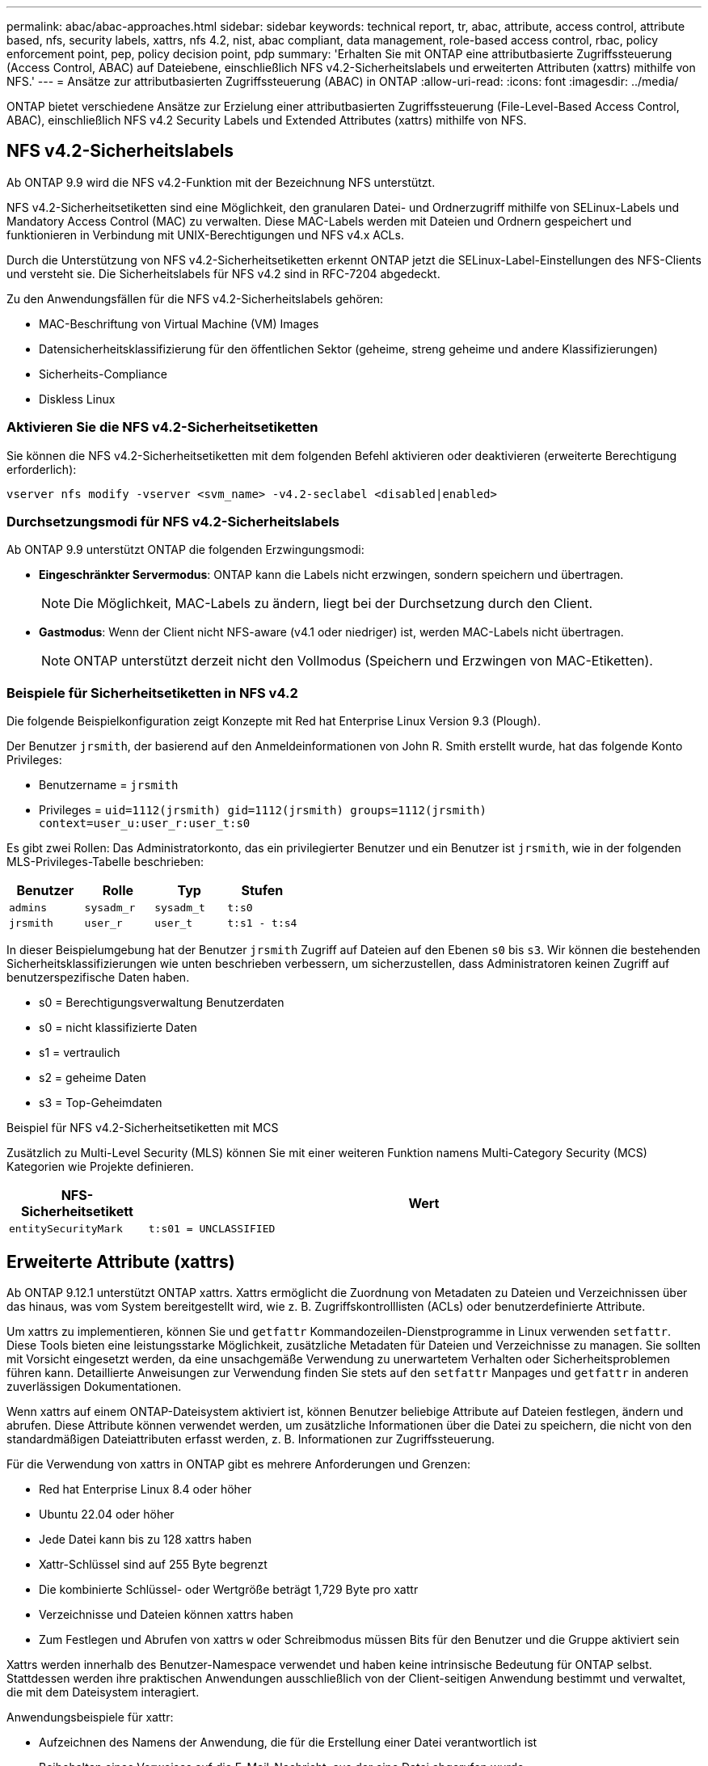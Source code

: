 ---
permalink: abac/abac-approaches.html 
sidebar: sidebar 
keywords: technical report, tr, abac, attribute, access control, attribute based, nfs, security labels, xattrs, nfs 4.2, nist, abac compliant, data management, role-based access control, rbac, policy enforcement point, pep, policy decision point, pdp 
summary: 'Erhalten Sie mit ONTAP eine attributbasierte Zugriffssteuerung (Access Control, ABAC) auf Dateiebene, einschließlich NFS v4.2-Sicherheitslabels und erweiterten Attributen (xattrs) mithilfe von NFS.' 
---
= Ansätze zur attributbasierten Zugriffssteuerung (ABAC) in ONTAP
:allow-uri-read: 
:icons: font
:imagesdir: ../media/


[role="lead"]
ONTAP bietet verschiedene Ansätze zur Erzielung einer attributbasierten Zugriffssteuerung (File-Level-Based Access Control, ABAC), einschließlich NFS v4.2 Security Labels und Extended Attributes (xattrs) mithilfe von NFS.



== NFS v4.2-Sicherheitslabels

Ab ONTAP 9.9 wird die NFS v4.2-Funktion mit der Bezeichnung NFS unterstützt.

NFS v4.2-Sicherheitsetiketten sind eine Möglichkeit, den granularen Datei- und Ordnerzugriff mithilfe von SELinux-Labels und Mandatory Access Control (MAC) zu verwalten. Diese MAC-Labels werden mit Dateien und Ordnern gespeichert und funktionieren in Verbindung mit UNIX-Berechtigungen und NFS v4.x ACLs.

Durch die Unterstützung von NFS v4.2-Sicherheitsetiketten erkennt ONTAP jetzt die SELinux-Label-Einstellungen des NFS-Clients und versteht sie. Die Sicherheitslabels für NFS v4.2 sind in RFC-7204 abgedeckt.

Zu den Anwendungsfällen für die NFS v4.2-Sicherheitslabels gehören:

* MAC-Beschriftung von Virtual Machine (VM) Images
* Datensicherheitsklassifizierung für den öffentlichen Sektor (geheime, streng geheime und andere Klassifizierungen)
* Sicherheits-Compliance
* Diskless Linux




=== Aktivieren Sie die NFS v4.2-Sicherheitsetiketten

Sie können die NFS v4.2-Sicherheitsetiketten mit dem folgenden Befehl aktivieren oder deaktivieren (erweiterte Berechtigung erforderlich):

[source, cli]
----
vserver nfs modify -vserver <svm_name> -v4.2-seclabel <disabled|enabled>
----


=== Durchsetzungsmodi für NFS v4.2-Sicherheitslabels

Ab ONTAP 9.9 unterstützt ONTAP die folgenden Erzwingungsmodi:

* *Eingeschränkter Servermodus*: ONTAP kann die Labels nicht erzwingen, sondern speichern und übertragen.
+

NOTE: Die Möglichkeit, MAC-Labels zu ändern, liegt bei der Durchsetzung durch den Client.

* *Gastmodus*: Wenn der Client nicht NFS-aware (v4.1 oder niedriger) ist, werden MAC-Labels nicht übertragen.
+

NOTE: ONTAP unterstützt derzeit nicht den Vollmodus (Speichern und Erzwingen von MAC-Etiketten).





=== Beispiele für Sicherheitsetiketten in NFS v4.2

Die folgende Beispielkonfiguration zeigt Konzepte mit Red hat Enterprise Linux Version 9.3 (Plough).

Der Benutzer `jrsmith`, der basierend auf den Anmeldeinformationen von John R. Smith erstellt wurde, hat das folgende Konto Privileges:

* Benutzername = `jrsmith`
* Privileges = `uid=1112(jrsmith) gid=1112(jrsmith) groups=1112(jrsmith) context=user_u:user_r:user_t:s0`


Es gibt zwei Rollen: Das Administratorkonto, das ein privilegierter Benutzer und ein Benutzer ist `jrsmith`, wie in der folgenden MLS-Privileges-Tabelle beschrieben:

[cols="26%a,24%a,25%a,25%a"]
|===
| Benutzer | Rolle | Typ | Stufen 


 a| 
`admins`
 a| 
`sysadm_r`
 a| 
`sysadm_t`
 a| 
`t:s0`



 a| 
`jrsmith`
 a| 
`user_r`
 a| 
`user_t`
 a| 
`t:s1 - t:s4`

|===
In dieser Beispielumgebung hat der Benutzer `jrsmith` Zugriff auf Dateien auf den Ebenen `s0` bis `s3`. Wir können die bestehenden Sicherheitsklassifizierungen wie unten beschrieben verbessern, um sicherzustellen, dass Administratoren keinen Zugriff auf benutzerspezifische Daten haben.

* s0 = Berechtigungsverwaltung Benutzerdaten
* s0 = nicht klassifizierte Daten
* s1 = vertraulich
* s2 = geheime Daten
* s3 = Top-Geheimdaten


.Beispiel für NFS v4.2-Sicherheitsetiketten mit MCS
Zusätzlich zu Multi-Level Security (MLS) können Sie mit einer weiteren Funktion namens Multi-Category Security (MCS) Kategorien wie Projekte definieren.

[cols="2a,8a"]
|===
| NFS-Sicherheitsetikett | Wert 


 a| 
`entitySecurityMark`
 a| 
`t:s01 = UNCLASSIFIED`

|===


== Erweiterte Attribute (xattrs)

Ab ONTAP 9.12.1 unterstützt ONTAP xattrs. Xattrs ermöglicht die Zuordnung von Metadaten zu Dateien und Verzeichnissen über das hinaus, was vom System bereitgestellt wird, wie z. B. Zugriffskontrolllisten (ACLs) oder benutzerdefinierte Attribute.

Um xattrs zu implementieren, können Sie und `getfattr` Kommandozeilen-Dienstprogramme in Linux verwenden `setfattr`. Diese Tools bieten eine leistungsstarke Möglichkeit, zusätzliche Metadaten für Dateien und Verzeichnisse zu managen. Sie sollten mit Vorsicht eingesetzt werden, da eine unsachgemäße Verwendung zu unerwartetem Verhalten oder Sicherheitsproblemen führen kann. Detaillierte Anweisungen zur Verwendung finden Sie stets auf den `setfattr` Manpages und `getfattr` in anderen zuverlässigen Dokumentationen.

Wenn xattrs auf einem ONTAP-Dateisystem aktiviert ist, können Benutzer beliebige Attribute auf Dateien festlegen, ändern und abrufen. Diese Attribute können verwendet werden, um zusätzliche Informationen über die Datei zu speichern, die nicht von den standardmäßigen Dateiattributen erfasst werden, z. B. Informationen zur Zugriffssteuerung.

Für die Verwendung von xattrs in ONTAP gibt es mehrere Anforderungen und Grenzen:

* Red hat Enterprise Linux 8.4 oder höher
* Ubuntu 22.04 oder höher
* Jede Datei kann bis zu 128 xattrs haben
* Xattr-Schlüssel sind auf 255 Byte begrenzt
* Die kombinierte Schlüssel- oder Wertgröße beträgt 1,729 Byte pro xattr
* Verzeichnisse und Dateien können xattrs haben
* Zum Festlegen und Abrufen von xattrs `w` oder Schreibmodus müssen Bits für den Benutzer und die Gruppe aktiviert sein


Xattrs werden innerhalb des Benutzer-Namespace verwendet und haben keine intrinsische Bedeutung für ONTAP selbst. Stattdessen werden ihre praktischen Anwendungen ausschließlich von der Client-seitigen Anwendung bestimmt und verwaltet, die mit dem Dateisystem interagiert.

Anwendungsbeispiele für xattr:

* Aufzeichnen des Namens der Anwendung, die für die Erstellung einer Datei verantwortlich ist
* Beibehalten eines Verweises auf die E-Mail-Nachricht, aus der eine Datei abgerufen wurde
* Einrichten eines Kategorisierungsrahmens für die Organisation von Dateiobjekten
* Beschriften von Dateien mit der URL ihrer ursprünglichen Download-Quelle




=== Befehle zum Verwalten von xattrs

* `setfattr` Legt ein erweitertes Attribut einer Datei oder eines Verzeichnisses fest:
+
`setfattr -n <attribute_name> -v <attribute_value> <file or directory name>`

+
Beispielbefehl:

+
[source, cli]
----
setfattr -n user.comment -v test example.txt
----
* `getfattr` Ruft den Wert eines bestimmten erweiterten Attributs ab oder listet alle erweiterten Attribute einer Datei oder eines Verzeichnisses auf:
+
Spezifisches Attribut:
`getfattr -n <attribute_name> <file or directory name>`

+
Alle Attribute:
`getfattr <file or directory name>`

+
Beispielbefehl:

+
[source, cli]
----
getfattr -n user.comment example.txt
----




=== Beispiele für das Schlüsselwertpaar xattr

In der folgenden Tabelle sind zwei Beispiele für das Schlüsselwertpaar xattr aufgeführt:

[cols="2a,8a"]
|===
| Xattr | Wert 


 a| 
`user.digitalIdentifier`
 a| 
`CN=John Smith jrsmith, OU=Finance, OU=U.S.ACME, O=US, C=US`



 a| 
`user.countryOfAffiliations`
 a| 
`USA`

|===


=== Benutzerberechtigungen mit ACE für xattrs

Ein Access Control Entry (ACE) ist eine Komponente innerhalb einer ACL, die die Zugriffsrechte oder Berechtigungen definiert, die einem einzelnen Benutzer oder einer Benutzergruppe für eine bestimmte Ressource, z. B. eine Datei oder ein Verzeichnis, gewährt werden. Jeder ACE gibt die Art des erlaubten oder abgelehnten Zugriffs an und ist mit einem bestimmten Sicherheitsprinzipal (Benutzer- oder Gruppenidentität) verknüpft.

.Access Control Entry (ACE) für xattrs erforderlich
* Abrufen von xattr: Die Berechtigungen, die ein Benutzer benötigt, um die erweiterten Attribute einer Datei oder eines Verzeichnisses zu lesen. Das „R“ bedeutet, dass Leseberechtigung erforderlich ist.
* Xattrs festlegen: Die Berechtigungen, die zum Ändern oder Festlegen der erweiterten Attribute benötigt werden. „A“, „w“ und „T“ stellen verschiedene Beispiele für Berechtigungen wie Append, Write und eine bestimmte Berechtigung in Bezug auf xattrs dar.
* Dateien: Benutzer benötigen Append, Write und möglicherweise eine spezielle Berechtigung im Zusammenhang mit xattrs, um erweiterte Attribute zu setzen.
* Verzeichnisse: Eine bestimmte Berechtigung "T" ist erforderlich, um erweiterte Attribute zu setzen.


|===
| Dateityp | Xattr. Abrufen | Xattrs einstellen 


| Datei | R | A,w,T 


| Verzeichnis | R | T 
|===


== Integration mit ABAC Identitäts- und Zugriffskontrollsoftware

Um die Funktionen von ABAC voll auszuschöpfen, kann ONTAP in eine ABAC-orientierte Identitäts- und Zugriffsverwaltungssoftware integriert werden.

In einem ABAC-System spielen der Policy Enforcement Point (PEP) und der Policy Decision Point (PDP) eine entscheidende Rolle. Der PEP ist für die Durchsetzung von Zugriffssteuerungsrichtlinien verantwortlich, während der PDP die Entscheidung darüber trifft, ob der Zugriff auf der Grundlage der Richtlinien gewährt oder verweigert werden soll.

In einer praktischen Umgebung würde ein Unternehmen eine Mischung aus NFS-Sicherheitsetiketten und xattrs einsetzen. Diese werden verwendet, um eine Vielzahl von Metadaten darzustellen, einschließlich Klassifizierung, Sicherheit, Anwendung und Inhalt, die alle entscheidend für ABAC Entscheidungen sind. Xattrs, zum Beispiel, kann verwendet werden, um die Ressourcenattribute zu speichern, die die PDP für seinen Entscheidungsprozess verwendet. Ein Attribut kann definiert werden, um die Klassifizierungsstufe einer Datei darzustellen (z. B. „nicht klassifiziert“, „vertraulich“, „geheim“ oder „streng geheim“). Die PDP könnte dann dieses Attribut nutzen, um eine Richtlinie durchzusetzen, die Benutzern den Zugriff auf Dateien einschränkt, die eine Klassifizierungsstufe haben, die ihrem Sicherheitsniveau entspricht oder kleiner ist.


NOTE: Dieser Inhalt setzt voraus, dass die Identitäts-, Authentifizierungs- und Zugriffsdienste des Kunden mindestens einen PEP und ein PDP umfassen, die als Vermittler für den Zugriff auf das Dateisystem fungieren.

.Beispiel für einen Prozessablauf für ABAC
. Benutzer stellt Anmeldeinformationen (z. B. PKI, OAuth, SAML) für den Systemzugriff auf PEP bereit und ruft Ergebnisse von PDP ab.
+
Die Rolle des PEP besteht darin, die Zugriffsanforderung des Benutzers abzufangen und an das PDP weiterzuleiten.

. Die PDP wertet diese Anforderung dann anhand der festgelegten ABAC-Richtlinien aus.
+
In diesen Richtlinien werden verschiedene Attribute berücksichtigt, die sich auf den Benutzer, die betreffende Ressource und die Umgebung beziehen. Auf der Grundlage dieser Richtlinien trifft die PDP eine Zugriffsentscheidung, entweder zuzulassen oder abzulehnen, und teilt diese Entscheidung dann dem PEP zurück.

+
PDP stellt PEP Richtlinien zur Durchsetzung bereit. Der PEP erzwingt dann diese Entscheidung, indem er die Zugriffsanfrage des Benutzers gemäß der Entscheidung des PDP entweder gewährt oder ablehnt.

. Nach einer erfolgreichen Anfrage fordert der Benutzer eine in ONTAP gespeicherte Datei an (z. B. AFF, AFF-C).
. Wenn die Anforderung erfolgreich war, erhält PEP fein abgestufte Zugangskontroll-Tags aus dem Dokument.
. PEP fordert die Richtlinie für den Benutzer auf Grundlage der Zertifikate dieses Benutzers an.
. PEP trifft eine Entscheidung auf der Grundlage von Richtlinien und Tags, wenn der Benutzer Zugriff auf die Datei hat, und lässt den Benutzer die Datei abrufen.



NOTE: Der eigentliche Zugriff kann mit Token erfolgen.

image:abac-access-architecture.png["ABAC-Zugriffsarchitektur"]



== ONTAP Cloning und SnapMirror

Die Klon- und SnapMirror-Technologien von ONTAP bieten effiziente und zuverlässige Datenreplizierungs- und Klonfunktionen und stellen sicher, dass alle Aspekte von Dateidaten, einschließlich xattrs, zusammen mit der Datei erhalten und übertragen werden. Xattrs sind wichtig, da sie zusätzliche Metadaten, die einer Datei zugeordnet sind, wie z. B. Sicherheitslabels, Zugriffskontrollinformationen und benutzerdefinierte Daten, speichern. Diese sind für die Aufrechterhaltung des Kontexts und der Integrität dieser Datei von wesentlicher Bedeutung.

Wenn ein Volume mit der FlexClone-Technologie von ONTAP geklont wird, wird ein exaktes, beschreibbares Replikat des Volumes erstellt. Dieser Klonprozess ist sofort und platzsparend und umfasst alle Dateidaten und Metadaten, um sicherzustellen, dass xattrs vollständig repliziert werden. SnapMirror sorgt auf ähnliche Weise dafür, dass Daten originalgetreu auf ein sekundäres System gespiegelt werden. Dazu gehört xattrs, die entscheidend sind für Anwendungen, die auf diese Metadaten angewiesen sind, um korrekt zu funktionieren.

Durch die Einbeziehung von xattrs sowohl beim Klonen als auch bei der Replizierung stellt NetApp ONTAP sicher, dass der vollständige Datensatz mit allen seinen Merkmalen verfügbar und konsistent über primäre und sekundäre Storage-Systeme hinweg ist. Dieser umfassende Datenmanagementansatz ist für Unternehmen unerlässlich, die eine konsistente Datensicherung, schnelle Wiederherstellung und die Einhaltung von Compliance- und gesetzlichen Standards benötigen. Zudem vereinfacht sie das Management von Daten in verschiedenen Umgebungen, sowohl vor Ort als auch in der Cloud. Benutzer können sich darauf verlassen, dass ihre Daten während dieser Prozesse vollständig und unverändert sind.


NOTE: Für NFS v4.2-Sicherheits-Labels sind die Einschränkungen definiert in<<NFS v4.2-Sicherheitslabels>>.



== Prüfen von Änderungen an Beschriftungen

Das Auditing von Änderungen an xattrs oder NFS-Sicherheitsetiketten ist ein wichtiger Aspekt der Verwaltung und Sicherheit von Dateisystemen. Standard-Dateisystemauditing-Tools ermöglichen die Überwachung und Protokollierung aller Änderungen an einem Dateisystem, einschließlich Änderungen an xattrs und Sicherheitsetiketten.

In Linux-Umgebungen wird der `auditd` Daemon häufig verwendet, um Auditing für Dateisystemereignisse einzurichten. Es ermöglicht Administratoren, Regeln zu konfigurieren, um auf bestimmte Systemaufrufe im Zusammenhang mit xattr-Änderungen zu achten, wie `setxattr`,, `lsetxattr` und `fsetxattr` um Attribute und, `lremovexattr` zu setzen `removexattr` und `fremovexattr` Attribute zu entfernen.

ONTAP FPolicy erweitert diese Funktionen durch ein robustes Framework für das Monitoring und die Kontrolle von Dateivorgängen in Echtzeit. FPolicy kann zur Unterstützung verschiedener xattr-Ereignisse konfiguriert werden. Dies ermöglicht eine granulare Kontrolle über Dateivorgänge und die Durchsetzung umfassender Datenmanagement-Richtlinien.

Für Benutzer, die xattrs verwenden, insbesondere in NFS v3- und NFS v4-Umgebungen, werden nur bestimmte Kombinationen von Dateioperationen und -Filtern für die Überwachung unterstützt. Die Liste der unterstützten Dateioperationen und Filterkombinationen für das FPolicy Monitoring von NFS v3- und NFS v4-Dateizugriffsereignissen ist unten detailliert:

[cols="25%a,75%a"]
|===
| Unterstützte Dateivorgänge | Unterstützte Filter 


 a| 
`setattr`
 a| 
`offline-bit, setattr_with_owner_change, setattr_with_group_change, setattr_with_mode_change, setattr_with_modify_time_change, setattr_with_access_time_change, setattr_with_size_change, exclude_directory`

|===
.Beispiel eines auditd-Protokollausschlags für eine setattr-Operation:
[listing]
----
type=SYSCALL msg=audit(1713451401.168:106964): arch=c000003e syscall=188
success=yes exit=0 a0=7fac252f0590 a1=7fac251d4750 a2=7fac252e50a0 a3=25
items=1 ppid=247417 pid=247563 auid=1112 uid=1112 gid=1112 euid=1112
suid=1112 fsuid=1112 egid=1112 sgid=1112 fsgid=1112 tty=pts0 ses=141
comm="python3" exe="/usr/bin/python3.9"
subj=unconfined_u:unconfined_r:unconfined_t:s0-s0:c0.c1023
key="*set-xattr*"ARCH=x86_64 SYSCALL=**setxattr** AUID="jrsmith"
UID="jrsmith" GID="jrsmith" EUID="jrsmith" SUID="jrsmith"
FSUID="jrsmith" EGID="jrsmith" SGID="jrsmith" FSGID="jrsmith"
----
Die Aktivierung link:../nas-audit/two-parts-fpolicy-solution-concept.html["ONTAP FPolicy"] für Benutzer, die mit xattrs arbeiten, bietet eine Ebene der Sichtbarkeit und Kontrolle, die für die Aufrechterhaltung der Integrität und Sicherheit des Dateisystems unerlässlich ist. Mithilfe der erweiterten Monitoring-Funktionen von FPolicy können Unternehmen sicherstellen, dass alle Änderungen an xattrs nachverfolgt, geprüft und an ihren Sicherheits- und Compliance-Standards ausgerichtet werden. Dieser proaktive Ansatz beim Filesystem-Management ist daher die Aktivierung von ONTAP FPolicy nur für Unternehmen empfehlenswert, die ihre Daten-Governance- und Sicherungsstrategien verbessern möchten.



== Beispiele für die Kontrolle des Zugriffs auf Daten

Der folgende Beispieleintrag für Daten, die in John R. Smiths PKI-Zertifikat gespeichert sind, zeigt, wie der Ansatz von NetApp auf eine Datei angewendet werden kann und eine feingranulare Zugriffskontrolle bietet.


NOTE: Diese Beispiele dienen zur Veranschaulichung, und es liegt in der Verantwortung des Kunden, die mit den NFS v4.2-Sicherheitslabels und xattrs verbundenen Metadaten zu ermitteln. Details zur Aktualisierung und Aufbewahrung von Etiketten werden aus einfachen Grund weggelassen.

*Beispiel PKI-Zertifikatwerte*

[cols="2a,8a"]
|===
| Taste | Wert 


 a| 
EntitySecurityMark
 a| 
t:s01 = NICHT KLASSIFIZIERT



 a| 
Info
 a| 
[listing]
----
{
  "commonName": {
    "value": "Smith John R jrsmith"
  },
  "emailAddresses": [
    {
      "value": "jrsmith@dod.mil"
    }
  ],
  "employeeId": {
    "value": "00000387835"
  },
  "firstName": {
    "value": "John"
  },
  "lastName": {
    "value": "Smith"
  },
  "telephoneNumber": {
    "value": "938/260-9537"
  },
  "uid": {
    "value": "jrsmith"
  }
}
----


 a| 
Spezifikation
 a| 
„DoD“



 a| 
uuid
 a| 
B4111349-7875-4115-ad30-0928565f2e15



 a| 
AdminOrganisation
 a| 
[listing]
----
{
   "value": "DoD"
}
----


 a| 
Briefings
 a| 
[listing]
----
[
  {
    "value": "ABC1000"
  },
  {
    "value": "DEF1001"
  },
  {
    "value": "EFG2000"
  }
]
----


 a| 
Bürgerstatus
 a| 
[listing]
----
{
  "value": "US"
}
----


 a| 
Abstände
 a| 
[listing]
----
[
  {
    "value": "TS"
  },
  {
    "value": "S"
  },
  {
    "value": "C"
  },
  {
    "value": "U"
  }
]
----


 a| 
LänderOfMitgliedschaften
 a| 
[listing]
----
[
  {
    "value": "USA"
  }
]
----


 a| 
DigitalIdentifier
 a| 
[listing]
----
{
  "classification": "UNCLASSIFIED",
  "value": "cn=smith john r jrsmith, ou=dod, o=u.s. government, c=us"
}
----


 a| 
DissTos
 a| 
[listing]
----
{
   "value": "DoD"
}
----


 a| 
DytOrganisation
 a| 
[listing]
----
{
   "value": "DoD"
}
----


 a| 
EntityType
 a| 
[listing]
----
{
   "value": "GOV"
}
----


 a| 
FineAccessControls
 a| 
[listing]
----
[
   {
      "value": "SI"
   },
   {
      "value": "TK"
   },
   {
      "value": "NSYS"
   }
]
----
|===
Diese PKI-Berechtigungen zeigen die Zugangsdaten von John R. Smith, einschließlich des Zugriffs nach Datentyp und Zuordnung.

In Szenarien, in denen IC-TDF-Metadaten getrennt von der Datei gespeichert werden, empfiehlt NetApp eine zusätzliche Ebene feingranularer Zugriffskontrolle. Dabei werden Informationen zur Zugriffssteuerung sowohl auf Verzeichnisebene als auch in Verbindung mit jeder Datei gespeichert. Betrachten Sie als Beispiel die folgenden Tags, die mit einer Datei verknüpft sind:

* Sicherheitslabels für NFS v4.2: Werden für Sicherheitsentscheidungen verwendet
* Xattrs: Geben Sie ergänzende Informationen, die für die Datei und die Anforderungen an das organisatorische Programm relevant sind


Die folgenden Schlüssel-Wert-Paare sind Beispiele für Metadaten, die als xattrs gespeichert werden können und detaillierte Informationen über den Ersteller der Datei und die zugehörigen Sicherheitsklassifizierungen bieten. Diese Metadaten können von den Client-Applikationen genutzt werden, um fundierte Zugriffsentscheidungen zu treffen und Dateien gemäß den Standards und Anforderungen des Unternehmens zu organisieren.

*Beispiel für xattr Schlüssel-Wert-Paare*

[cols="2a,8a"]
|===
| Taste | Wert 


 a| 
`user.uuid`
 a| 
`"761d2e3c-e778-4ee4-997b-3bb9a6a1d3fa"`



 a| 
`user.entitySecurityMark`
 a| 
`"UNCLASSIFIED"`



 a| 
`user.specification`
 a| 
`"INFO"`



 a| 
`user.Info`
 a| 
[listing]
----
{
  "commonName": {
    "value": "Smith John R jrsmith"
  },
  "currentOrganization": {
    "value": "TUV33"
  },
  "displayName": {
    "value": "John Smith"
  },
  "emailAddresses": [
    "jrsmith@example.org"
  ],
  "employeeId": {
    "value": "00000405732"
  },
  "firstName": {
    "value": "John"
  },
  "lastName": {
    "value": "Smith"
  },
  "managers": [
    {
      "value": ""
    }
  ],
  "organizations": [
    {
      "value": "TUV33"
    },
    {
      "value": "WXY44"
    }
  ],
  "personalTitle": {
    "value": ""
  },
  "secureTelephoneNumber": {
    "value": "506-7718"
  },
  "telephoneNumber": {
    "value": "264/160-7187"
  },
  "title": {
    "value": "Software Engineer"
  },
  "uid": {
    "value": "jrsmith"
  }
}
----


 a| 
`user.geo_point`
 a| 
`[-78.7941, 35.7956]`

|===
.Verwandte Informationen
* link:https://www.netapp.com/media/10720-tr-4067.pdf["NFS in NetApp ONTAP: Best Practice und Implementierungsleitfaden"^]
* Anforderung von Kommentaren (RFC)
+
** link:https://datatracker.ietf.org/doc/html/rfc7204["RFC 7204: Anforderungen für gekennzeichnetes NFS"^]
** link:https://datatracker.ietf.org/doc/html/rfc2203["RFC 2203: RPCSEC_GSS-Protokollspezifikation"^]
** link:https://datatracker.ietf.org/doc/html/rfc3530["RFC 3530: Network File System (NFS) Version 4 Protocol"^]



